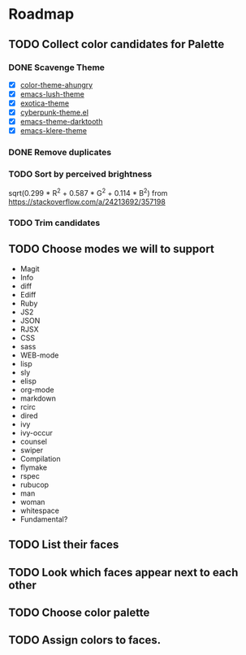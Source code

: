 * Roadmap
** TODO Collect color candidates for Palette
*** DONE Scavenge Theme
    CLOSED: [2018-08-09 Thu 22:06]

    - [X] [[https://github.com/ahungry/color-theme-ahungry][color-theme-ahungry]]
    - [X] [[https://github.com/andre-richter/emacs-lush-theme][emacs-lush-theme]]
    - [X] [[https://github.com/jbharat/exotica-theme][exotica-theme]]
    - [X] [[https://github.com/n3mo/cyberpunk-theme.el][cyberpunk-theme.el]]
    - [X] [[https://github.com/emacsfodder/emacs-theme-darktooth][emacs-theme-darktooth]]
    - [X] [[https://github.com/WammKD/emacs-klere-theme][emacs-klere-theme]]
*** DONE Remove duplicates
    CLOSED: [2018-08-09 Thu 22:43]
*** TODO Sort by perceived brightness

sqrt(0.299 * R^2 + 0.587 * G^2 + 0.114 * B^2)
from https://stackoverflow.com/a/24213692/357198

*** TODO Trim candidates

** TODO Choose modes we will to support
   - Magit
   - Info
   - diff
   - Ediff
   - Ruby
   - JS2
   - JSON
   - RJSX
   - CSS
   - sass
   - WEB-mode
   - lisp
   - sly
   - elisp
   - org-mode
   - markdown
   - rcirc
   - dired
   - ivy
   - ivy-occur
   - counsel
   - swiper
   - Compilation
   - flymake
   - rspec
   - rubucop
   - man
   - woman
   - whitespace
   - Fundamental?

** TODO List their faces
** TODO Look which faces appear next to each other
** TODO Choose color palette
** TODO Assign colors to faces.
